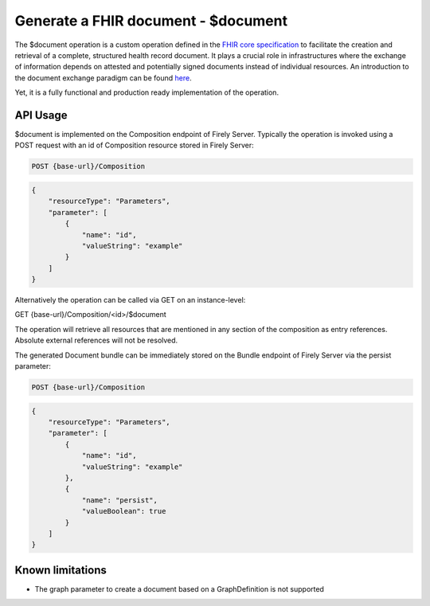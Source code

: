 .. _feature_documentoperation:

Generate a FHIR document - $document
====================================

The $document operation is a custom operation defined in the `FHIR core specification <https://www.hl7.org/fhir/r4/composition-operation-document.html>`_ to facilitate the creation and retrieval of a complete, structured health record document.
It plays a crucial role in infrastructures where the exchange of information depends on attested and potentially signed documents instead of individual resources. An introduction to the document exchange paradigm can be found `here <https://www.hl7.org/fhir/r4/documents.html>`_.

Yet, it is a fully functional and production ready implementation of the operation.

API Usage
---------

$document is implemented on the Composition endpoint of Firely Server. Typically the operation is invoked using a POST request with an id of Composition resource stored in Firely Server:

.. code-block:: HTTP

    POST {base-url}/Composition

.. code-block:: json

    {
        "resourceType": "Parameters",
        "parameter": [
            {
                "name": "id",
                "valueString": "example"
            }
        ]
    }

Alternatively the operation can be called via GET on an instance-level:

.. code-block:: HTTP

GET {base-url}/Composition/<id>/$document

The operation will retrieve all resources that are mentioned in any section of the composition as entry references. Absolute external references will not be resolved.

The generated Document bundle can be immediately stored on the Bundle endpoint of Firely Server via the persist parameter:

.. code-block:: HTTP

    POST {base-url}/Composition

.. code-block:: json

    {
        "resourceType": "Parameters",
        "parameter": [
            {
                "name": "id",
                "valueString": "example"
            },
            {
                "name": "persist",
                "valueBoolean": true
            }
        ]
    }

Known limitations
-----------------

* The graph parameter to create a document based on a GraphDefinition is not supported
